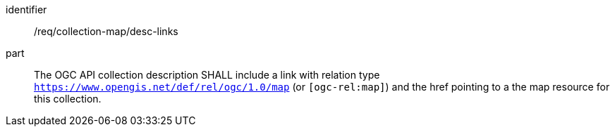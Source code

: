 [[req_collection-map_desc-links]]

[requirement]
====
[%metadata]
identifier:: /req/collection-map/desc-links
part:: The OGC API collection description SHALL include a link with relation type `https://www.opengis.net/def/rel/ogc/1.0/map` (or `[ogc-rel:map]`) and the href pointing to a the map resource for this collection.
====

